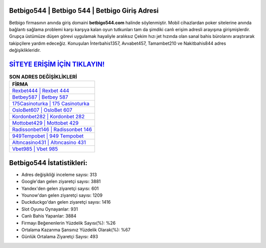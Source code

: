 ﻿Betbigo544 | Betbigo 544 | Betbigo Giriş Adresi
===================================

.. image:: images/betbigo-giris.jpg
   :width: 600
   
Betbigo firmasının anında giriş domaini **betbigo544.com** halinde söylenmiştir. Mobil cihazlardan poker sitelerine anında bağlantı sağlama problemi karşı karşıya kalan oyun tutkunları tam da şimdiki canlı erişim adresli arayışına girişmişlerdir. Grupça üstümüze düşen görevi uygulamak hayaliyle aralıksız Çekim hızı jet hızında olan sanal bahis bürolarını araştırarak takipçilere yardım edeceğiz. Konuşulan İnterbahis1357, Avvabet457, Tamambet210 ve Nakitbahis844 adres değişiklikleridir.

`SİTEYE ERİŞİM İÇİN TIKLAYIN! <https://uclck.me/gonow>`_
==============

.. list-table:: **SON ADRES DEĞİŞİKLİKLERİ**
   :widths: 100
   :header-rows: 1

   * - FİRMA
   * - `Rexbet444 | Rexbet 444 <rexbet444-rexbet-444-rexbet-giris-adresi.html>`_
   * - `Betbey587 | Betbey 587 <betbey587-betbey-587-betbey-giris-adresi.html>`_
   * - `175Casinoturka | 175 Casinoturka <175casinoturka-175-casinoturka-casinoturka-giris-adresi.html>`_	 
   * - `OsloBet607 | OsloBet 607 <oslobet607-oslobet-607-oslobet-giris-adresi.html>`_	 
   * - `Kordonbet282 | Kordonbet 282 <kordonbet282-kordonbet-282-kordonbet-giris-adresi.html>`_ 
   * - `Mottobet429 | Mottobet 429 <mottobet429-mottobet-429-mottobet-giris-adresi.html>`_
   * - `Radissonbet146 | Radissonbet 146 <radissonbet146-radissonbet-146-radissonbet-giris-adresi.html>`_	 
   * - `949Tempobet | 949 Tempobet <949tempobet-949-tempobet-tempobet-giris-adresi.html>`_
   * - `Altıncasino431 | Altıncasino 431 <altincasino431-altincasino-431-altincasino-giris-adresi.html>`_
   * - `Vbet985 | Vbet 985 <vbet985-vbet-985-vbet-giris-adresi.html>`_
	 
Betbigo544 İstatistikleri:
===================================	 
* Adres değişikliği inceleme sayısı: 313
* Google'dan gelen ziyaretçi sayısı: 3881
* Yandex'den gelen ziyaretçi sayısı: 601
* Younow'dan gelen ziyaretçi sayısı: 1209
* Duckduckgo'dan gelen ziyaretçi sayısı: 1416
* Slot Oyunu Oynayanlar: 931
* Canlı Bahis Yapanlar: 3884
* Firmayı Beğenenlerin Yüzdelik Sayısı(%): %26
* Ortalama Kazanma Şansınız Yüzdelik Olarak(%): %67
* Günlük Ortalama Ziyaretçi Sayısı: 493
